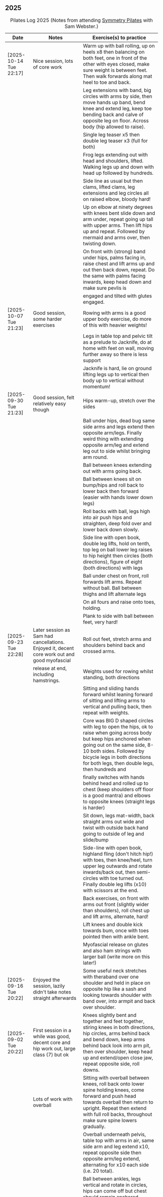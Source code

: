 ** 2025
:LOGBOOK:
CLOCK: [2025-10-14 Tue 18:15]--[2025-10-14 Tue 19:15] =>  1:00
CLOCK: [2025-10-07 Tue 18:15]--[2025-10-07 Tue 19:15] =>  1:00
CLOCK: [2025-09-30 Tue 18:15]--[2025-09-30 Tue 19:15] =>  1:00
CLOCK: [2025-09-23 Tue 18:15]--[2025-09-23 Tue 19:15] =>  1:00
CLOCK: [2025-09-16 Tue 18:15]--[2025-09-16 Tue 19:15] =>  1:00
CLOCK: [2025-09-02 Tue 18:15]--[2025-09-02 Tue 19:15] =>  1:00
CLOCK: [2025-08-12 Tue 18:15]--[2025-08-12 Tue 19:15] =>  1:00
CLOCK: [2025-08-05 Tue 18:15]--[2025-08-05 Tue 19:15] =>  1:00
CLOCK: [2025-07-29 Tue 18:15]--[2025-07-29 Tue 19:15] =>  1:00
CLOCK: [2025-07-22 Tue 18:15]--[2025-07-22 Tue 19:15] =>  1:00
CLOCK: [2025-07-15 Tue 18:15]--[2025-07-15 Tue 19:15] =>  1:00
CLOCK: [2025-06-24 Tue 18:15]--[2025-06-24 Tue 19:15] =>  1:00
CLOCK: [2025-06-17 Tue 18:15]--[2025-06-17 Tue 19:15] =>  1:00
CLOCK: [2025-06-10 Tue 18:15]--[2025-06-10 Tue 19:15] =>  1:00
CLOCK: [2025-06-03 Tue 18:15]--[2025-06-03 Tue 19:15] =>  1:00
CLOCK: [2025-05-27 Tue 18:15]--[2025-05-27 Tue 19:15] =>  1:00
CLOCK: [2025-05-20 Tue 18:15]--[2025-05-20 Tue 19:15] =>  1:00
CLOCK: [2025-05-13 Tue 18:15]--[2025-05-13 Tue 19:15] =>  1:00
CLOCK: [2025-05-06 Tue 18:15]--[2025-05-06 Tue 19:15] =>  1:00
CLOCK: [2025-04-29 Tue 18:15]--[2025-04-29 Tue 19:15] =>  1:00
CLOCK: [2025-04-22 Tue 18:15]--[2025-04-22 Tue 19:15] =>  1:00
CLOCK: [2025-04-15 Tue 18:15]--[2025-04-15 Tue 19:15] =>  1:00
CLOCK: [2025-04-08 Tue 18:15]--[2025-04-08 Tue 19:15] =>  1:00
CLOCK: [2025-04-01 Tue 18:15]--[2025-04-01 Tue 19:15] =>  1:00
CLOCK: [2025-03-25 Tue 18:15]--[2025-03-25 Tue 19:15] =>  1:00
CLOCK: [2025-03-18 Tue 18:15]--[2025-03-18 Tue 19:15] =>  1:00
CLOCK: [2025-03-11 Tue 18:15]--[2025-03-11 Tue 19:15] =>  1:00
CLOCK: [2025-03-04 Tue 18:15]--[2025-03-04 Tue 19:15] =>  1:00
CLOCK: [2025-02-25 Tue 18:15]--[2025-02-25 Tue 19:15] =>  1:00
CLOCK: [2025-02-18 Tue 18:15]--[2025-02-18 Tue 19:15] =>  1:00
CLOCK: [2025-02-11 Tue 18:15]--[2025-02-11 Tue 19:15] =>  1:00
CLOCK: [2025-02-04 Tue 18:15]--[2025-02-04 Tue 19:15] =>  1:00
CLOCK: [2025-01-28 Tue 18:15]--[2025-01-28 Tue 19:15] =>  1:00
CLOCK: [2025-01-21 Tue 18:15]--[2025-01-21 Tue 19:15] =>  1:00
CLOCK: [2025-01-14 Tue 18:15]--[2025-01-14 Tue 19:15] =>  1:00
CLOCK: [2025-01-07 Tue 18:15]--[2025-01-07 Tue 19:15] =>  1:00
:END:

#+CAPTION: Pilates Log 2025 (Notes from attending [[https://symmetrypilates.co.uk/][Symmetry Pilates]] with Sam Webster.)
#+NAME: pilates-log-2024
| Date                   | Notes                                                                                              | Exercise(s) to practice                                                                                                                                                                                                                                                   |
|------------------------+----------------------------------------------------------------------------------------------------+---------------------------------------------------------------------------------------------------------------------------------------------------------------------------------------------------------------------------------------------------------------------------|
| [2025-10-14 Tue 22:17] | Nice session, lots of core work                                                                    | Warm up with ball rolling, up on heels x8 then balancing on both feet, one in front of the other with eyes closed, make sure weight is between feet. Then walk forwards along mat heel to toe and back.                                                                   |
|                        |                                                                                                    | Leg extensions with band, big circles with arms by side, then move hands up band, bend knee and extend leg, keep toe bending back and calve of opposite leg on floor. Across body (hip allowed to raise).                                                                 |
|                        |                                                                                                    | Single leg teaser x5 then double leg teaser x3 (full for both)                                                                                                                                                                                                            |
|                        |                                                                                                    | Frog legs extending out with head and shoulders, lifted. Walking legs up and down with head up followed by hundreds.                                                                                                                                                      |
|                        |                                                                                                    | Side line as usual but then clams, lifted clams, leg extensions and leg circles all on raised elbow, bloody hard!                                                                                                                                                         |
|                        |                                                                                                    | Up on elbow at ninety degrees with knees bent slide down and arm under, repeat going up tall with upper arms. Then lift hips up and repeat. Followed by mermaid and arms over, then twisting down.                                                                        |
|                        |                                                                                                    | On front with (strong) band under hips, palms facing in, raise chest and lift arms up and out then back down, repeat. Do the same with palms facing inwards, keep head down and make sure pevlis is                                                                       |
|                        |                                                                                                    | engaged and tilted with glutes engaged.                                                                                                                                                                                                                                   |
|------------------------+----------------------------------------------------------------------------------------------------+---------------------------------------------------------------------------------------------------------------------------------------------------------------------------------------------------------------------------------------------------------------------------|
| [2025-10-07 Tue 21:23] | Good session, some harder exercises                                                                | Rowing with arms is a good upper body exercise, do more of this with heavier weights!                                                                                                                                                                                     |
|                        |                                                                                                    | Legs in table top and pelvic tilt as a prelude to Jacknife, do at home with feet on wall, moving further away so there is less support                                                                                                                                    |
|                        |                                                                                                    | Jacknife is hard, lie on ground lifting legs up to vertical then body up to vertical without momentum!                                                                                                                                                                    |
|------------------------+----------------------------------------------------------------------------------------------------+---------------------------------------------------------------------------------------------------------------------------------------------------------------------------------------------------------------------------------------------------------------------------|
| [2025-09-30 Tue 21:23] | Good session, felt relatively easy though                                                          | Hips warm-up, stretch over the sides                                                                                                                                                                                                                                      |
|                        |                                                                                                    | Ball under hips, dead bug same side arms and legs extend then opposite arm/legs. Finally weird thing with extending opposite arm/leg and extend leg out to side whilst bringing arm round.                                                                                |
|                        |                                                                                                    | Ball between knees extending out with arms going back.                                                                                                                                                                                                                    |
|                        |                                                                                                    | Ball between knees sit on bump/hips and roll back to lower back then forward (easier with hands lower down legs)                                                                                                                                                          |
|                        |                                                                                                    | Roll backs with ball, legs high into air push hips and straighten, deep fold over and lower back down slowly.                                                                                                                                                             |
|                        |                                                                                                    | Side line with open book, double leg lifts, hold on tenth, top leg on ball lower leg raises to hip height then circles (both directions), figure of eight (both directions) with legs                                                                                     |
|                        |                                                                                                    | Ball under chest on front, roll forwards lift arms. Repeat without ball. Ball between thighs and lift alternate legs                                                                                                                                                      |
|                        |                                                                                                    | On all fours and raise onto toes, holding.                                                                                                                                                                                                                                |
|                        |                                                                                                    | Plank to side with ball between feet, very hard!                                                                                                                                                                                                                          |
|------------------------+----------------------------------------------------------------------------------------------------+---------------------------------------------------------------------------------------------------------------------------------------------------------------------------------------------------------------------------------------------------------------------------|
| [2025-09-23 Tue 22:28] | Later session as Sam had cancellations. Enjoyed it, decent core work out and good myofascial       | Roll out feet, stretch arms and shoulders behind back and crossed arms.                                                                                                                                                                                                   |
|                        | release at end, including hamstrings.                                                              | Weights used for rowing whilst standing, both directions                                                                                                                                                                                                                  |
|                        |                                                                                                    | Sitting and sliding hands forward whilst leaning forward of sitting and lifting arms to vertical and pulling back, then repeat with weights.                                                                                                                              |
|                        |                                                                                                    | Core was BIG D shaped circles with leg to open the hips, ok to raise when going across body but keep hips anchored when going out on the same side, 8-10 both sides. Followed by bicycle legs in both directions for both legs, then double legs, then hundreds and       |
|                        |                                                                                                    | finally switches with hands behind head and rolled up to chest (keep shoulders off floor is a good mantra) and elbows to opposite knees (straight legs is harder)                                                                                                         |
|                        |                                                                                                    | Sit down, legs mat-width, back straight arms out wide and twist with outside back hand going to outside of leg and slide/bump                                                                                                                                             |
|                        |                                                                                                    | Side-line with open book, highland fling (don't hitch hip!) with toes, then knee/heel, turn upper leg outwards and rotate inwards/back out, then semi-circles with toe turned out. Finally double leg lifts (x10) with scissors at the end.                               |
|                        |                                                                                                    | Back exercises, on front with arms out front (slightly wider than shoulders), roll chest up and lift arms, alternate, hard!                                                                                                                                               |
|                        |                                                                                                    | Lift knees and double kick towards bum, once with toes pointed then with ankle bent.                                                                                                                                                                                      |
|                        |                                                                                                    | Myofascial release on glutes and also ham strings with larger ball (write more on this later!)                                                                                                                                                                            |
|------------------------+----------------------------------------------------------------------------------------------------+---------------------------------------------------------------------------------------------------------------------------------------------------------------------------------------------------------------------------------------------------------------------------|
| [2025-09-16 Tue 20:22] | Enjoyed the session, lazily didn't take notes straight afterwards                                  | Some useful neck stretches with theraband over one shoulder and held in place on opposite hip like a sash and looking towards shoulder with band over, into armpit and back over shoulder.                                                                                |
|------------------------+----------------------------------------------------------------------------------------------------+---------------------------------------------------------------------------------------------------------------------------------------------------------------------------------------------------------------------------------------------------------------------------|
| [2025-09-02 Tue 20:22] | First session in a while was good, decent core and hip work out, large class (7) but ok            | Knees slightly bent and together and feet together, stiring knees in both directions, hip circles, arms behind back and bend down, keep arms behind back look into arm pit, then over shoulder, keep head up and extend/open close jaw, repeat opposite side, roll downs. |
|                        | Lots of work with overball                                                                         | Sitting with overball between knees, roll back onto lower spine holding knees, come forward and push head towards overball then return to upright. Repeat then extend with full roll backs, throughout make sure spine lowers gradually.                                  |
|                        |                                                                                                    | Overball underneath pelvis, table top with arms in air, same side arm and leg extend x10, repeat opposite side then opposite arm/leg extend, alternating for x10 each side (i.e. 20 total).                                                                               |
|                        |                                                                                                    | Ball between ankles, legs vertical and rotate in circles, hips can come off but chest should remain anchored. Alternate directions.                                                                                                                                       |
|                        |                                                                                                    | Follow this with hundreds, ball between ankles.                                                                                                                                                                                                                           |
|                        |                                                                                                    | Hands behind head, roll up switch (elbow to opposite leg), start with toe tapping x10, extending leg x10, straight leg extensions x10                                                                                                                                     |
|                        |                                                                                                    | Side line starts with open book then arm circles, double leg raises with ball between ankles (x10) then small scissors with legs raised, figure of eight with upper leg followed by dragging upper leg along lower knee in air and extending to ceiling, bent ankle on    |
|                        |                                                                                                    | down. Finally smiles back and forth with ankle turned out, make sure to keep hips straight and low.                                                                                                                                                                       |
|                        |                                                                                                    | Back extensions with overball between thighs, arms in goal post, imprint pelvic bone and push ball out with chest then with palms on ground push up and lift torso, ok if hips come (mine did a small amount) up but straighten arms and hold, repeat x3-5.               |
|                        |                                                                                                    | Staying on front forehead on hands, pelvis imprinted up on toes and lift one leg keeping other leg with thigh off the ground x10 lifts then switch sides hard!                                                                                                            |
|                        |                                                                                                    | Hands behind, legs tucked into bum, lift pelvis up into reverse table, should still be able to see hips otherwise chest is flaring too much. Repeat x3-5 then hold and lift leg x5 switch legs.                                                                           |
|                        |                                                                                                    | Myofascial release on thighs to finish off was really good.                                                                                                                                                                                                               |
|------------------------+----------------------------------------------------------------------------------------------------+---------------------------------------------------------------------------------------------------------------------------------------------------------------------------------------------------------------------------------------------------------------------------|
| [2025-08-12 Tue 21:58] | Hot session but good.                                                                              | Roll downs, shoulder exercises, new one feet together and bend knees and stir hips.                                                                                                                                                                                       |
|                        |                                                                                                    | Band open chest hands down and up, straight arms over the head and behind, pulses at end.                                                                                                                                                                                 |
|                        |                                                                                                    | Band on legs, circles, pulling toes back. Dynamic hamstring stretches, straight up, across body and out to the side.                                                                                                                                                      |
|                        |                                                                                                    | Core work out with leg raises with head up in cradle, hundreds with legs in band, up on elbows and double leg circles                                                                                                                                                     |
|                        |                                                                                                    | Open book (band on legs), clams, lifting both feet, raised clams, extend legs, highland fling, double leg raises,                                                                                                                                                         |
|                        |                                                                                                    | scissors, fish slides                                                                                                                                                                                                                                                     |
|                        |                                                                                                    | Back extensions with band, raise chest lift arms, shoulders back.                                                                                                                                                                                                         |
|                        |                                                                                                    | Myo-fascial release on thighs, should do this more! then glutes.                                                                                                                                                                                                          |
|                        |                                                                                                    |                                                                                                                                                                                                                                                                           |
|------------------------+----------------------------------------------------------------------------------------------------+---------------------------------------------------------------------------------------------------------------------------------------------------------------------------------------------------------------------------------------------------------------------------|
| [2025-08-05 Tue 20:47] | Good quiet session, only four of us so plenty of space                                             | Warm up hips, roll downs crossed arms and shoulders, hands behind back and roll down, stretch over.                                                                                                                                                                       |
|                        |                                                                                                    | Some balance work too, knee up to table-top then pushing out behind, keeping hips level to floor, back and forth x5 on last hold and lower                                                                                                                                |
|                        |                                                                                                    | down on standing leg and back up (making sure hips stay square).                                                                                                                                                                                                          |
|                        |                                                                                                    | Rolling like a ball but preceded by gentle roll back onto lower back, harder the lower hands are on shins                                                                                                                                                                 |
|                        |                                                                                                    | Core work involved gentle roll backs then roll backs with both knees raised then full roll backs with legs straight, reaching a long way                                                                                                                                  |
|                        |                                                                                                    | over when going forward (felt I could go a bit further).                                                                                                                                                                                                                  |
|                        |                                                                                                    | Leg circles, classic style quick circles, hips and chest stay on ground x10 both directions.                                                                                                                                                                              |
|                        |                                                                                                    | Double leg extensions with arm circles, whilst head and shoulders lifted, these are good and easy, should do more.                                                                                                                                                        |
|                        |                                                                                                    | Up on elbows, but quite a way back balancing on butt, legs up in table top and do circles with legs horizontal, full is with legs straight                                                                                                                                |
|                        |                                                                                                    | doing circles, much harder, couldn't do very big circles!                                                                                                                                                                                                                 |
|                        |                                                                                                    | Hundreds with leg raises, then switching head and shoulders lift up, one leg table top same side hand on outside opposite on knee which can                                                                                                                               |
|                        |                                                                                                    | come almost to chest, switch extending leg, engage buttocks and push toes out.                                                                                                                                                                                            |
|                        |                                                                                                    | Side line then raised clams followed by extensions then leg-circles and sliding upper leg up lower before extending with bent ankle                                                                                                                                       |
|                        |                                                                                                    | semi-circles with leg with toes turned out, opening the hips                                                                                                                                                                                                              |
|                        |                                                                                                    | Back exercises on front arms and legs out, lifting chest and shoulders up then alternate arms/legs, repeat. Then all four limbs up and kick                                                                                                                               |
|                        |                                                                                                    | like swimming.                                                                                                                                                                                                                                                            |
|                        |                                                                                                    | Myofascial release of calves was good, ball at low part of muscle, hands behind and torso/shoulders forward of hips start with toe pointed                                                                                                                                |
|                        |                                                                                                    | and raise toes up, repeat. Then pushing down on ball turn toes out getting deep into muscle, stop on sore bits.                                                                                                                                                           |
|------------------------+----------------------------------------------------------------------------------------------------+---------------------------------------------------------------------------------------------------------------------------------------------------------------------------------------------------------------------------------------------------------------------------|
| [2025-07-29 Tue 20:47] | Nice session, felt a bit easy, forgot to take notes.                                               |                                                                                                                                                                                                                                                                           |
|------------------------+----------------------------------------------------------------------------------------------------+---------------------------------------------------------------------------------------------------------------------------------------------------------------------------------------------------------------------------------------------------------------------------|
| [2025-07-22 Tue 23:16] | Good session, mostly with magit rings                                                              | Up on toes (x10), rolldowns                                                                                                                                                                                                                                               |
|                        |                                                                                                    | Ring in front, elbows level with shoulders, squeeze relax, focus on breathing correctly, repeat above head, core engaged, shoulders back throughout,                                                                                                                      |
|                        |                                                                                                    | finally behind the back (impossible to actually squeeze), keep arms straight and shoulders back.                                                                                                                                                                          |
|                        |                                                                                                    | Do small rollbacks using ring, hard to stop going all the way over when just on lower back!                                                                                                                                                                               |
|                        |                                                                                                    | Stretch legs with ring, one leg "vertical", and then to both sides. really push heel past ring to get full stretch. Bend and extend (active stretching)                                                                                                                   |
|                        |                                                                                                    | Double leg circles with ring between ankles, squeezing.                                                                                                                                                                                                                   |
|                        |                                                                                                    | Hundreds with ring between legs, make it harder by having the arms higher.                                                                                                                                                                                                |
|                        |                                                                                                    | Pelvic tilt then bridges with ring between knees and then outside.                                                                                                                                                                                                        |
|                        |                                                                                                    | Sideline involved clam but on elbow with torso lifted, smaller range but more resistance, clam, reverse clam (lifting both feet) then lifted clam.                                                                                                                        |
|                        |                                                                                                    | Double leg-raises with ring, don't push or let top leg press down, lift lower. Followed by Fish, make sure not to let hips rock either direction.                                                                                                                         |
|                        |                                                                                                    | Back stretches, lie on front ring round ankles and hold with both hands, push legs away and lift chest but keep head straight and looking down, repeat.                                                                                                                   |
|                        |                                                                                                    | Next try and lift knees and thighs off the ground, make sure to start by engaging pelvis and pushing into floor to start.                                                                                                                                                 |
|------------------------+----------------------------------------------------------------------------------------------------+---------------------------------------------------------------------------------------------------------------------------------------------------------------------------------------------------------------------------------------------------------------------------|
| [2025-07-15 Tue 20:37] | Session after break, was good, felt strong                                                         | Warm up with hips, roll downs on flat and toes.                                                                                                                                                                                                                           |
|                        | and enjoyed despite heat (take/wear shorts you idiot!)                                             | Weights to waiter and lifting up to horizontal at side. Drawing sword, ensure hips are square in both directions.                                                                                                                                                         |
|                        |                                                                                                    | Core started with roll downs with weights, vertical leg circles, then opening leg and arm on same side (x10 each side), hold and breathe at end.                                                                                                                          |
|                        |                                                                                                    | Hundreds with weights, rolling up into straight legs, head and shoulders up, go slow with weights.                                                                                                                                                                        |
|                        |                                                                                                    | "Round the world", legs in table top, roll up and hands to one side of knees with weights, keep arms straight and circle behind head to other                                                                                                                             |
|                        |                                                                                                    | side of knees.                                                                                                                                                                                                                                                            |
|                        |                                                                                                    | Open book, leg circles, highland fling, up on elbow, twist and slide/thread arm under torso, keep torso engaged and straight, then repeat with hips                                                                                                                       |
|                        |                                                                                                    | off the ground.                                                                                                                                                                                                                                                           |
|                        |                                                                                                    | Finish side line with double leg lifts, then rise, slide up and twist into teaser.                                                                                                                                                                                        |
|                        |                                                                                                    | Back exercise (and triceps!), lie on front, weights plugged in at side, lift head and chest off ground but keep head down, lift weights and repeat                                                                                                                        |
|                        |                                                                                                    | hold for 5-10 seconds on last repetition.                                                                                                                                                                                                                                 |
|------------------------+----------------------------------------------------------------------------------------------------+---------------------------------------------------------------------------------------------------------------------------------------------------------------------------------------------------------------------------------------------------------------------------|
| [2025-06-24 Tue 19:52] | Good session, hot and hard work                                                                    | Great for quads and hamstrings...feet on weights, heels on floor, up into bridge, lift arms above head, toes to floor keeping them there as spine rolls down.                                                                                                             |
|                        |                                                                                                    | Sit upright, legs in front, chest and shoulders/head above hips, slightly forward if anything, pull toes back on one foot and lift, repeat then hold for 5. Repeat with toes turning outwards getting ankle pointing upwards. HARD!                                       |
|                        |                                                                                                    | With weights in dead bug, arms go back, then sit up and as doing so one leg extends as you curl up, repeat (x10), swap legs, repeat (x10), then repeat with double legs.                                                                                                  |
|                        |                                                                                                    | Hundreds with weights and doing scissor legs (up and down) at the same time, not at the same pace but about half as fast, hard to co-ordinate!                                                                                                                            |
|------------------------+----------------------------------------------------------------------------------------------------+---------------------------------------------------------------------------------------------------------------------------------------------------------------------------------------------------------------------------------------------------------------------------|
| [2025-06-17 Tue 19:58] | Fun session, smaller class (x4)                                                                    | Roll downs to warm up, circle arms, cross arms, arms behind back.                                                                                                                                                                                                         |
|                        |                                                                                                    | Weights, waiter with extensions out, arms in goal post from horizontal to vertical.                                                                                                                                                                                       |
|                        |                                                                                                    | Core work out involved rolling back with weights into 100s followed by holding and going into a teaser.                                                                                                                                                                   |
|                        |                                                                                                    | Next leg circles both ways                                                                                                                                                                                                                                                |
|                        |                                                                                                    | Raising and lowering one leg with weights in hands rolling back as leg goes up to vertical, repeat both sides then do double.                                                                                                                                             |
|                        |                                                                                                    | Finally tick-tock with legs.                                                                                                                                                                                                                                              |
|                        |                                                                                                    | Bridges with feet on weights, toes go down, pelvic tilt and lift, arms over head, roll spine down, then arms come down.                                                                                                                                                   |
|                        |                                                                                                    | Even harder is to roll the feet out and back on the weights whilst in bridge!                                                                                                                                                                                             |
|                        |                                                                                                    | Open book followed by leg circles, side-kicks (two-forward, one back), "smiles" and then double leg lifts (x10) flowing into                                                                                                                                              |
|                        |                                                                                                    | fish (x10), must remember to keep legs raised whilst doing fish.                                                                                                                                                                                                          |
|                        |                                                                                                    | Sitting back extensions, legs mat width apart, hands in middle slide forward, then again and again, pulling stomach in as you go.                                                                                                                                         |
|                        |                                                                                                    | Then with hands outside of legs slide forward, pulling stomach in, once forward lift and straighten back but not to vertical,                                                                                                                                             |
|                        |                                                                                                    | two types of rowing arms were then done but I forget the details.                                                                                                                                                                                                         |
|                        |                                                                                                    | Some good stretching, on all fours like a cat pull pelvis up roll back onto heels, forearms to ground then slide forward until                                                                                                                                            |
|                        |                                                                                                    | shoulders go past hands and raise up, repeat.                                                                                                                                                                                                                             |
|------------------------+----------------------------------------------------------------------------------------------------+---------------------------------------------------------------------------------------------------------------------------------------------------------------------------------------------------------------------------------------------------------------------------|
| [2025-06-10 Tue 21:09] | Fun session again                                                                                  | Warming up by going up onto toes x5 then lowering, and raising, once, then lower then hold.                                                                                                                                                                               |
|                        |                                                                                                    | Walk hands down into plank, alternate leg raises, then turn sideways (feet on sides) and reach up and over head with upper arm                                                                                                                                            |
|                        |                                                                                                    | pushing hips up, repeat both sides x5                                                                                                                                                                                                                                     |
|                        |                                                                                                    | Roll downs then roll downs on toes                                                                                                                                                                                                                                        |
|                        |                                                                                                    | Roll like a ball, followed by roll backs then hundreds, keep head and shoulders up.                                                                                                                                                                                       |
|                        |                                                                                                    | Table top, roll up and into teaser, repeat x5 then repeat but when roll back down a little and go back, hard!                                                                                                                                                             |
|                        |                                                                                                    | Pelvic tilts with feet on the ground, followed by bridges and then with legs in table pelvic tilt, very small but hard movement!                                                                                                                                          |
|                        |                                                                                                    | Sideline was openbook, then dragging upper leg up lower leg, extend flex heel and lower (x10)                                                                                                                                                                             |
|                        |                                                                                                    | followed by turning toe up and "smiles". After bring leg behind and hold in hand and stretch                                                                                                                                                                              |
|                        |                                                                                                    | moving into bicycle circles, both normal and reverse. Finally double leg raise and scissors.                                                                                                                                                                              |
|                        |                                                                                                    | Back work on front, hands by shoulders, elbows tucked in, roll chest forward and lift slightly, keep head down raise hands, repeat                                                                                                                                        |
|                        |                                                                                                    | and then extend by extending arms out in front of you.                                                                                                                                                                                                                    |
|                        |                                                                                                    | Myofascial release went up spine, feet slightly wider than hips and rocking side to side, when between shoulder blades can bring                                                                                                                                          |
|                        |                                                                                                    | knee up to chest one at a time, hug and then circle.                                                                                                                                                                                                                      |
|------------------------+----------------------------------------------------------------------------------------------------+---------------------------------------------------------------------------------------------------------------------------------------------------------------------------------------------------------------------------------------------------------------------------|
| [2025-06-03 Tue 19:54] | Another fun session, asked for legs and hips (Ruth                                                 | Warm up raising onto toes.                                                                                                                                                                                                                                                |
|                        | asked for glutes) and we got what we asked for!                                                    | Upper body with weights swinging arms and raising knee x5 hold on last for 5 seconds, breathing and swap. Drawing sword with both weights make sure to get full rotation and hips square on extension.                                                                    |
|                        |                                                                                                    | Alternate leg-arm extensions x10 (each side so twenty) then same side x10 (both sides!)                                                                                                                                                                                   |
|                        |                                                                                                    | Up on elbows, shoulders back pelvis tucked in and look at stomach, both legs raise to vertical and circle both ways alternating x10                                                                                                                                       |
|                        |                                                                                                    | Weights in hands, palms to back of forehead, legs in table-top, head and shoulders raised then twist elbow to opposite knee, switch and repeat.                                                                                                                           |
|                        |                                                                                                    | Hundreds with weights                                                                                                                                                                                                                                                     |
|                        |                                                                                                    | Side-line with flow, after open book and arm circles raised clams (x10), leg extensions (point toes on the way out) x10, then leg circles x10 both directions, don't let hips wobble!                                                                                     |
|                        |                                                                                                    | Three sets of the following with four reps of each then switch sides...                                                                                                                                                                                                   |
|                        |                                                                                                    | + Highland fling (first set toe taps, second heel/toe, third whatever)                                                                                                                                                                                                    |
|                        |                                                                                                    | + Leg "smiles", with toe turned out/up on forwards                                                                                                                                                                                                                        |
|                        |                                                                                                    | + Fish                                                                                                                                                                                                                                                                    |
|                        |                                                                                                    | Back extensions with hand diamond, was corrected to push hips into ground more, shoulders a bit lower, alternate salutes, then raising opposite leg                                                                                                                       |
|                        |                                                                                                    | Finished with some myofascial release of shoulders and glutes.                                                                                                                                                                                                            |
|------------------------+----------------------------------------------------------------------------------------------------+---------------------------------------------------------------------------------------------------------------------------------------------------------------------------------------------------------------------------------------------------------------------------|
| [2025-05-27 Tue 21:29] | Good session, nice to see Sarah back, thought she might have canned it                             | Balance to warm up, leg into table top then lean forward extend leg behind and arms out, repeat x5 then on last bend knee x5, holding on last for 5 seconds.                                                                                                              |
|                        | Found balance stuff at start hard on mat, easier on the hard floor                                 | Tik-tok with legs vertical, arms out wide by shoulders. Hips allowed to come off and legs go as far as possible as long as shoulder stays in place.                                                                                                                       |
|                        |                                                                                                    | Keep legs vertical, arms above head, opposite arm goes to outside of opposite leg  (like saw) and raise shoulder off going across then lift body up with a bit of pressure on arm on floor.                                                                               |
|                        |                                                                                                    | Roll backs, then roll backs coming into teaser, and holding, then teaser with arms flapping then teaser with heel kicks.                                                                                                                                                  |
|                        |                                                                                                    | Side line with band, open-book, clam, raised clam, leg extensions leg circles x6 each way, highland fling, single leg raise, double leg raise scissors (knackering!)                                                                                                      |
|                        |                                                                                                    | Lie on front in star-fish with theraband in hands, lift chest then rotate to one side opening chest with head staying straight/low, twist from upper waist/chest, don't drop head (hard)                                                                                  |
|                        |                                                                                                    | Stretching thighs lie on front bend knees and kick up with straight then bent ankle, alternate legs the move to frog and lift both knees off x6-8, then extend legs when knees are lifted.                                                                                |
|                        |                                                                                                    | Patting body down at end (seemed unlikely to make much difference but was fun!)                                                                                                                                                                                           |
|------------------------+----------------------------------------------------------------------------------------------------+---------------------------------------------------------------------------------------------------------------------------------------------------------------------------------------------------------------------------------------------------------------------------|
| [2025-05-20 Tue 20:37] | Nice session, used overball for a lot of things.                                                   | Circle hips, stretch over, roll downs.                                                                                                                                                                                                                                    |
|                        | Enjoyed it, found I was able to focus on form                                                      | Overball under shoulders, small roll-up into chest, arching back over ball to open chest up.                                                                                                                                                                              |
|                        | rather than trying to be strong in everything.                                                     | Overball under hips, dead bug, opposing arm/leg extensions, then same side extensions, engage hips to keep core straight and don't let things roll to one side.                                                                                                           |
|                        |                                                                                                    | Single leg bicycle x5 each way, each side then double x5 each way, knackering! Followed by double leg-cycles. Ideally all as one flow sequence.                                                                                                                           |
|                        |                                                                                                    | Oblique exercises with hips supported on ball, bend both knees out to one side. Then do "tick-rock" with legs straight and move in circles.                                                                                                                               |
|                        |                                                                                                    | Short rest then hundreds.                                                                                                                                                                                                                                                 |
|                        |                                                                                                    | Open book followed by circles, then double leg raises with overball between ankles (x10) hold on end the short scissor kicks.                                                                                                                                             |
|                        |                                                                                                    | Smile/half-circle with upper leg, then highland-fling with heel/knee touching                                                                                                                                                                                             |
|                        |                                                                                                    | Upper leg knee on ball, lower leg raise as high as thigh, then circles (both ways x10), finally roll out hips on overball (nice!)                                                                                                                                         |
|                        |                                                                                                    | Back extensions/exercises, on knees, back straight (noticed mine was curved when I checked so pull pelvis in to flatten) come off knees to start with.                                                                                                                    |
|                        |                                                                                                    | Next do full plank.                                                                                                                                                                                                                                                       |
|------------------------+----------------------------------------------------------------------------------------------------+---------------------------------------------------------------------------------------------------------------------------------------------------------------------------------------------------------------------------------------------------------------------------|
| [2025-05-13 Tue 22:03] | Great session, despite heat                                                                        | Hips, side stretch and roll-downs to warm up.                                                                                                                                                                                                                             |
|                        |                                                                                                    | Weights around head next, then drawing sword with both in one hand.                                                                                                                                                                                                       |
|                        |                                                                                                    | Dead bug and alternate arms going out, then same side. x10 reps on each.                                                                                                                                                                                                  |
|                        |                                                                                                    | Core work out was hard, don't remember exact sequence but involved...                                                                                                                                                                                                     |
|                        |                                                                                                    | + alternating legs (opposite hand on knee same hand on side) with head and shoulders up                                                                                                                                                                                   |
|                        |                                                                                                    | + twisting to opposite (remember to twist upper body, not head and reach far)                                                                                                                                                                                             |
|                        |                                                                                                    | + double leg raises, remember to keep back to the ground.                                                                                                                                                                                                                 |
|                        |                                                                                                    | Mermaid with arching over a few times, then twisting to the ground followed by raising up                                                                                                                                                                                 |
|                        |                                                                                                    | on to knees.                                                                                                                                                                                                                                                              |
|                        |                                                                                                    | Side line work was done on elbow, raising torso up to 45-degree angle, made everything HARD!                                                                                                                                                                              |
|                        |                                                                                                    | + leg circles                                                                                                                                                                                                                                                             |
|                        |                                                                                                    | + slide upper foot along lower leg, extend (bent foot) and bring back down                                                                                                                                                                                                |
|                        |                                                                                                    | + upper leg toes pointing up and semi-circles                                                                                                                                                                                                                             |
|                        |                                                                                                    | "Fish rolls" - lie on side double leg raise, upper hand on top thigh, slide up bringing lower arm                                                                                                                                                                         |
|                        |                                                                                                    | up but not pushing then roll onto bum, either table top, roll like a ball or hardest into teaser.                                                                                                                                                                         |
|                        |                                                                                                    | Did some neck release stuff, bit weird but pushing on muscles coming out of neck into clavicle                                                                                                                                                                            |
|                        |                                                                                                    | felt good and worthwhile though.                                                                                                                                                                                                                                          |
|------------------------+----------------------------------------------------------------------------------------------------+---------------------------------------------------------------------------------------------------------------------------------------------------------------------------------------------------------------------------------------------------------------------------|
| [2025-05-06 Tue 20:29] | Good session, strong core workout                                                                  |                                                                                                                                                                                                                                                                           |
|------------------------+----------------------------------------------------------------------------------------------------+---------------------------------------------------------------------------------------------------------------------------------------------------------------------------------------------------------------------------------------------------------------------------|
| [2025-04-29 Tue 19:54] | Nice session                                                                                       | Theraband for upper body work out, core sideline then legs with theraband.                                                                                                                                                                                                |
|------------------------+----------------------------------------------------------------------------------------------------+---------------------------------------------------------------------------------------------------------------------------------------------------------------------------------------------------------------------------------------------------------------------------|
| [2025-04-22 Tue 20:43] | Nice session, decided to not note down exercises that we've done before                            | Sit and hold shins (harder lower down to wards ankles), roll back and pull stomach in and keep feet at same height (just off the ground) and gently roll back and then forward, repeating. Surprisingly hard.                                                             |
|                        | but instead just record new things or those that stand out.                                        | Bridges with feet on weights were incredibly hard and cramps in thighs/calves.                                                                                                                                                                                            |
|                        |                                                                                                    | Back exercises with arms in goal post, tuck pelvis in and roll ball out with chest, lift arms off ground, repeat. Extension is to the extend arms forwards and above head without chest dropping.                                                                         |
|------------------------+----------------------------------------------------------------------------------------------------+---------------------------------------------------------------------------------------------------------------------------------------------------------------------------------------------------------------------------------------------------------------------------|
| [2025-04-15 Tue 20:01] | Sam's back! Great to see her again, glad she had a good wedding and trip to South Africa.          | Warm up hips and stretch over (after rolling out the feet)                                                                                                                                                                                                                |
|                        | Lots of work with soft ball to help open chest and back up and engage core more when lifting       | Ball under shoulder blades, stretch back over. Next table-top, hands behind head (ball for support) and single leg raises, alternate then follow with double leg raises with ball between ankles and squeezing, keeping curled forward.                                   |
|                        | legs, some good back work.                                                                         | Ball between knees and polish table (whilst curled up!), then legs up to vertical and circle (bigger are harder).                                                                                                                                                         |
|                        |                                                                                                    | Hundreds with ball between ankle and make sure shoulders stay up off ground (but not hunched).                                                                                                                                                                            |
|                        |                                                                                                    | Finally twist/switches to alternate knee (unlike Nina it was elbow to knee rather than elbow to ground), make sure to keep both shoulders raised.                                                                                                                         |
|                        |                                                                                                    | Open book followed by double leg-lifts with ball between ankles, hold and end and baby scissors.                                                                                                                                                                          |
|                        |                                                                                                    | Upper knee bent and on ball, lower leg raises, 8-10 circles each way, then 8-10 figure of eight circles with legs both ways.                                                                                                                                              |
|                        |                                                                                                    | Back extensions with ball between upper thighs, push pelvis down into the ground and roll chest out and saluting first each hand then both and hold, repeat. Don't go too high and really push pelvis so glutes go down.                                                  |
|                        |                                                                                                    | Extension is double salute and bend knees then try and lift thighs off the ground hard!                                                                                                                                                                                   |
|                        |                                                                                                    | Finished with myofascial release of shoulders and upper glutes both of which felt great.                                                                                                                                                                                  |
|------------------------+----------------------------------------------------------------------------------------------------+---------------------------------------------------------------------------------------------------------------------------------------------------------------------------------------------------------------------------------------------------------------------------|
| [2025-04-08 Tue 20:56] | Nina again, she seemed slightly gentler!                                                           | Stretch feet out on ball, but after a scrunching lifting and splaying of toes to work them a bit more.                                                                                                                                                                    |
|                        |                                                                                                    | Down on the mats for a five core workout, forget what the sequence was but involved hundreds without pumping, just holding and breathing; single legs, head up hold one leg, pull-pull and switch;                                                                        |
|                        |                                                                                                    | thigh above hip and extend, then out to side then other then circles, keep other leg flat on floor; one leg up in table top other raised, outside hand on ankle of raised leg other hand on knee                                                                          |
|                        |                                                                                                    | and switch.                                                                                                                                                                                                                                                               |
|                        |                                                                                                    | Side stuff was same as previous weeks so see notes, make sure to turn upper leg out and extend throughout.                                                                                                                                                                |
|                        |                                                                                                    | Did a good side stretch from shell, hands out to side and breathe deeply.                                                                                                                                                                                                 |
|------------------------+----------------------------------------------------------------------------------------------------+---------------------------------------------------------------------------------------------------------------------------------------------------------------------------------------------------------------------------------------------------------------------------|
| [2025-04-01 Tue 21:04] | Nice session with Nina again                                                                       | Stretching feet out again to start with, really grip ball with toes and go across, press hard down into arch of foot.                                                                                                                                                     |
|                        |                                                                                                    | Roll backs, really need to pull my chest down when arms above and behind me, use breathing to help do so.                                                                                                                                                                 |
|                        |                                                                                                    | Leg work, pull knee to chest and extend lower leg, bend foot back and forth try kicking a little. Move on to thigh above leg and going across body followed by circles.                                                                                                   |
|                        |                                                                                                    | Core work good sequence but can;t remember what it was, involved hands behind head and shoulders up, table top then extend one leg, hand on same side as raised leg by                                                                                                    |
|                        |                                                                                                    | ankle, opposite on knee and switch, repeat. Followed by hundreds (not essential to bounce hands, but breathing important), then double leg raises, making sure head and                                                                                                   |
|                        |                                                                                                    | shoulders remain off the ground. Rather than opposite elbow to knee do the same twist but get elbow that is being lowered to the ground and look into armpit (was good).                                                                                                  |
|                        |                                                                                                    | Roll like a ball followed by roll back and over.                                                                                                                                                                                                                          |
|                        |                                                                                                    | Sit and lift legs, hold under thighs or above ankles and roll back and forward, hard to balance at front, one to work on.                                                                                                                                                 |
|                        |                                                                                                    | Side line, back of mat legs to front lift upper leg and twist foot out, forward kick-kick and back, extend legs, keep core engaged on elbow and use breath. Raise upper                                                                                                   |
|                        |                                                                                                    | leg, leg circles (forward and backwards x8) then keep upper leg raised and lift lower leg to meet, then both legs. Onto front with thighs off the ground and beats                                                                                                        |
|                        |                                                                                                    | On front lifting chest, head down to start then up a bit more. Top of feet should be on floor, push into press-up a little to extend further. Extra is raising legs and                                                                                                   |
|                        |                                                                                                    | rocking back and forth.                                                                                                                                                                                                                                                   |
|                        |                                                                                                    | Mermaid and stretching over, push up not sideways, keep back straight. Followed by hands both on legs breathing out and down getting head towards knees.                                                                                                                  |
|                        |                                                                                                    | Side twists sitting with legs out.                                                                                                                                                                                                                                        |
|------------------------+----------------------------------------------------------------------------------------------------+---------------------------------------------------------------------------------------------------------------------------------------------------------------------------------------------------------------------------------------------------------------------------|
| [2025-03-25 Tue 19:42] | Fun session, Sam on holiday getting married so had Nina who climas to                              | Opened feet up nicely at start, more guiding. Start with rolling back and forth then heel on ground and open toes out wide with ball under ball of foot. Move back and a bit to mid feet and repeat. Can't do enough of this.                                             |
|                        | do more classical Pilates. Was fun, got prodded and pushed around a                                | Pilates stance and up onto toes keeping heels together, rising up through roof of mouth (string pulling head up). Hold in middle for extra effect.                                                                                                                        |
|                        | bit more which means my form isn't great. Must engage stomach more!                                | Lie flat, heels together toes turned out, glutes and inner thighs engaged, roll back arms behind head, don't flare chest keep shoulders down hands don't need to touch the ground. Rollback up                                                                            |
|                        |                                                                                                    | Theraband under armpits, tuck stomach in, chin to chest and lean forward trying to get head to knees, after a few warm ups go further by pulling theraband to ground. Follow with half-roll backs with theraband around feet.                                             |
|                        |                                                                                                    | Single leg raised get thigh and knee above hip, keep opposite on the floor, theraband around foot which flexes back and forth, followed by going out to either side alternately                                                                                           |
|                        |                                                                                                    | Single leg raises, head and chest rolled up outside hand on same leg opposite hand on knee then switch. Double leg raises followed opening out with hands above chest.                                                                                                    |
|                        |                                                                                                    | On side on back of mat, feet at opposite side, lift upper leg and rotate outwards, hold. Follow with double kicks and avoid hitching hips. Then small circles both directions but really engage stomach.                                                                  |
|                        |                                                                                                    | Onto front and diamond for face, push pelvis down and lift thighs off the ground, then both legs and do beats (about 50 I think). Switch over to other side, repeat side work and repeat stomach and beats.                                                               |
|                        |                                                                                                    | On front push up to raise chest, keep eyes down/looking forward, bend knees and try and kick bum twice alternating legs.                                                                                                                                                  |
|------------------------+----------------------------------------------------------------------------------------------------+---------------------------------------------------------------------------------------------------------------------------------------------------------------------------------------------------------------------------------------------------------------------------|
| [2025-03-11 Tue 20:17] | Good session, regular crowd requested core work and definitely got that!                           | Hips, side stretch, crossed arms and roll down half-way with deep breath to warm up                                                                                                                                                                                       |
|                        |                                                                                                    | Band work, hold double arms out in front and roll out and down to side until hands are near (touching! the floor), rotate up on side over and down to the other side and return to center, repeat on opposite side.                                                       |
|                        |                                                                                                    | Several slight variations on this (don't remember details and first time we've done it) followed by palms up and opening chest, bounces at end, repeat with palms down.                                                                                                   |
|                        |                                                                                                    | Band behind chest and hold ends out in front, roll back on lower back lowering down one bone at a time then arms behind head, band shouldn't slip, roll back up extending hands out to feet with head down to knees                                                       |
|                        |                                                                                                    | return to sitting.                                                                                                                                                                                                                                                        |
|                        |                                                                                                    | Core work out! Keep shoulders up at all times!                                                                                                                                                                                                                            |
|                        |                                                                                                    | 1. One leg extended other with same hand touching ankle, opposite on knee, switch x10 each side.                                                                                                                                                                          |
|                        |                                                                                                    | 2. Lift head up with hands behind head, opposite elbow/knee, repeat x10 each side                                                                                                                                                                                         |
|                        |                                                                                                    | 3. Straight-leg alternate raises perhaps?                                                                                                                                                                                                                                 |
|                        |                                                                                                    | 4. Double leg raises.                                                                                                                                                                                                                                                     |
|                        |                                                                                                    | 5. Finish with both legs raised, hands towards knees, lowering legs and circling arms                                                                                                                                                                                     |
|                        |                                                                                                    | Hundreds!                                                                                                                                                                                                                                                                 |
|                        |                                                                                                    | On elbows, legs in table top and circles on top of table, followed by legs vertical and circles with ankles                                                                                                                                                               |
|                        |                                                                                                    | Bridges with band over waist, hands anchored on floor, lifting up, should be able to see hips. Then one leg in table top, repeat and swap sides.                                                                                                                          |
|                        |                                                                                                    | Open book with band around legs (above knee) followed by, clam, raised clam, leg extensions, side kicks (hard with band), lower leg raises, double leg raises and big scissors                                                                                            |
|                        |                                                                                                    | Back extensions, really need to keep my shoulder blades down and pushing in to each other. Band under hips, pelvis in lift head and sternum (keep head down) lift hands, repeat. Followed by  similar but band above                                                      |
|                        |                                                                                                    | legs, palms down and lifting hands round out in front finishing with palms down.                                                                                                                                                                                          |
|                        |                                                                                                    | Myofascial release on thighs (one ball on each), start with tilting pelvis, then raise legs. Try and keep knees on ground initially then raise them, rock legs. Repeat going down the thigh.                                                                              |
|------------------------+----------------------------------------------------------------------------------------------------+---------------------------------------------------------------------------------------------------------------------------------------------------------------------------------------------------------------------------------------------------------------------------|
| [2025-03-04 Tue 19:38] | Good session, lots of legs and hips                                                                | Warm up with usual hips, arching hand over but with a rotation of raised arm down to opposite side. Roll downs plus on toes.                                                                                                                                              |
|                        |                                                                                                    | Dead-bug opposite arms and legs, then with head on floor straight arms and legs out (opposite). Something with double legs but can't remember, may have had head and shoulders up.                                                                                        |
|                        |                                                                                                    | Tree...one leg flat, other raised to chest with hands behind knee, roll back a little, pull forward, should be sitting up very straight. Gently roll back and straighten leg out balancing and walk hand sup get, then go back down to horizontal walking hands           |
|                        |                                                                                                    | down the leg keeping shoulders off the floor and core engaged. Walk hands down the leg and return to sitting. Repeat. Quite hard!                                                                                                                                         |
|                        |                                                                                                    | Open book followed by leg circles, small, medium large in alternating directions, about eight sets. Raised upper leg, lift lower leg to meet, double leg lifts, then fish.                                                                                                |
|                        |                                                                                                    | Raise upper leg and with foot bent turn toes out then int, repeat followed by U/smile swings, making sure not to let hips wobble.                                                                                                                                         |
|                        |                                                                                                    | On front with hands by shoulders, elbows anchored on side, push pelvis down toes on ground raise knees and roll ball out with sternum keeping head down, repeat x5 then extend arms out above head/shoulders.                                                             |
|                        |                                                                                                    | Seal roles, always good fun :-)                                                                                                                                                                                                                                           |
|                        |                                                                                                    | Also did roll overs earlier in the session, do more of these they're good workout for core (along with the obligatory 100s)                                                                                                                                               |
|------------------------+----------------------------------------------------------------------------------------------------+---------------------------------------------------------------------------------------------------------------------------------------------------------------------------------------------------------------------------------------------------------------------------|
| [2025-02-25 Tue 20:05] | Larger class today, bit less strenuous than last week                                              | Hips and ankle raises, sliding down wall, roll downs                                                                                                                                                                                                                      |
|                        |                                                                                                    | Ring for half-roll backs onto lower back then diving head forward to knees, straighten up and repeat.                                                                                                                                                                     |
|                        |                                                                                                    | Use ring to stretch leg dynamically whilst lying on back keeping other leg anchored on floor, straight up, across and out to side.                                                                                                                                        |
|                        |                                                                                                    | Bridge with ring on outside.                                                                                                                                                                                                                                              |
|                        |                                                                                                    | Leg circles in frog with ring between (or possibly around) ankles.                                                                                                                                                                                                        |
|------------------------+----------------------------------------------------------------------------------------------------+---------------------------------------------------------------------------------------------------------------------------------------------------------------------------------------------------------------------------------------------------------------------------|
| [2025-02-18 Tue 20:24] | Great session, lots of core                                                                        | Started with ball and foot work, sideways over toes, midfoot, heel, then length wise (both feet)                                                                                                                                                                          |
|                        |                                                                                                    | Hip stirring, then raising up on toes followed by crossing arms in front at chest height and lowering down with back straight (sliding down a wall), repeat the slides a few times hold on last.                                                                          |
|                        |                                                                                                    | Weights in arms and swings back and forth with one foot behind other, then raise opposite knee and arm and hold, repeat. On last hold....and close eyes for five seconds.                                                                                                 |
|                        |                                                                                                    | Table-top, opposite arms and legs extend and come back. Then co-ordination with leg going out to 45 degrees, arm back, leg outs out sideways (don't let hips lift) whilst arm circles out to side                                                                         |
|                        |                                                                                                    | bring leg and arm in at the same time, switch sides and repeat. Seemed hard to co-ordinate the circling compared to just extending!                                                                                                                                       |
|                        |                                                                                                    | Dead bug with weights, one leg out and arms back then circle round to bring arms back in. Opposite leg repeating x10 each side then both legs. Involved lying back and head/shoulders raising up                                                                          |
|                        |                                                                                                    | in opposition. Can't quite remember exactly, finished with double legs, was knackering.                                                                                                                                                                                   |
|                        |                                                                                                    | Raise head and shoulders up, legs in table top and dust top of table with legs in circles.                                                                                                                                                                                |
|                        |                                                                                                    | 100s followed this, which was knackering on the core.                                                                                                                                                                                                                     |
|                        |                                                                                                    | Roll-overs but starting with legs vertical and coming back to that position. Then "corkscrew" where when lowering do so on one side, roll over to other side when legs vertical, then roll back                                                                           |
|                        |                                                                                                    | on the opposite side, hard and very good for imbalance in back (something I seem to have when sat at desk).                                                                                                                                                               |
|                        |                                                                                                    | Open-book, side kicks and leg circles (both directions) with arm on floor, hand supporting head. Repeat but with elbow resting on floor, hand supporting head and opposite hand on back of head.                                                                          |
|                        |                                                                                                    | Important to make sure I don't twist (picked up on this multiple times), engage core, keep chest in and don't let hips rotate. Hard! Done on both sides                                                                                                                   |
|                        |                                                                                                    | Then, one knee other leg out-stretched (forward of waste if needed is easier) and lower out so opposite arm is on floor. Upper arm over head, lift leg up to hip height (hard!), then forward kicks                                                                       |
|                        |                                                                                                    | (even harder), then circles both ways (really hard!).                                                                                                                                                                                                                     |
|                        |                                                                                                    | Back stretches, sit with toes pointed, hands flat on ground by thighs and slide forward when at extreme should be pulling stomach and rubs in and stretching neck, shoulders should be forward of                                                                         |
|                        |                                                                                                    | hips, staying leaning forward lift toes and raise arms up to 45 degrees, extending neck.                                                                                                                                                                                  |
|                        |                                                                                                    | Back release starting at low back and moving up, balls either side of spine, knees rocking, mid-spine arms go back over head, at tope (shoulders), don't bother moving knees.                                                                                             |
|------------------------+----------------------------------------------------------------------------------------------------+---------------------------------------------------------------------------------------------------------------------------------------------------------------------------------------------------------------------------------------------------------------------------|
| [2025-02-11 Tue 20:14] | Another great session, really feel like Sam is pushing us now.                                     | Warm up hips, stretch over, roll downs                                                                                                                                                                                                                                    |
|                        | Lots of band work, basically everything with band                                                  | Band and open chest, arms out in front and open, then over head, band behind legs and pull forward reverse with band in front of legs and pulling back.                                                                                                                   |
|                        |                                                                                                    | Sit with band round feet, roll back a little and pull arms up to chest (bicep curls).                                                                                                                                                                                     |
|                        |                                                                                                    | Band round foot for leg circles, ham string stretch (really push heel, keep knee straight and pull back), repeat out to both sides. Bicycles both ways with band.                                                                                                         |
|                        |                                                                                                    | Band behind head cradling, lift up and toe tap x10 each side, shoulders off floor, then opposite elbow to knee and alternate.                                                                                                                                             |
|                        |                                                                                                    | Hundreds with band.                                                                                                                                                                                                                                                       |
|                        |                                                                                                    | Side line, open book, arm circles, band round knees and clam, raised clam, hold and extend, leg circles both directions, highland fling (flow sequence no resting)                                                                                                        |
|                        |                                                                                                    | Lie on front band underneath, pubic bone pushing into ground, roll ball forward, shoulder blades pushing in to touch and lift arms.                                                                                                                                       |
|                        |                                                                                                    | Lie on front band above, pubic bone pushing into ground, roll ball forward, shoulder pushing in, lift arms and bring forward over the head                                                                                                                                |
|                        |                                                                                                    | Myofascial release on glutes (both at same time) and then each side                                                                                                                                                                                                       |
|------------------------+----------------------------------------------------------------------------------------------------+---------------------------------------------------------------------------------------------------------------------------------------------------------------------------------------------------------------------------------------------------------------------------|
| [2025-02-04 Tue 22:39] | Great session, had to work hard. Weights throughout with core and legs.                            | Hips, side stretch and roll down to warm up                                                                                                                                                                                                                               |
|                        |                                                                                                    | Weights in hand , one step back swing arms, after a set (6-10) keep going but raise one leg to table top, hold then step back and repeat swings.                                                                                                                          |
|                        |                                                                                                    | After several sets hold and swing arms, quite tricky, especially with heavier weights.                                                                                                                                                                                    |
|                        |                                                                                                    | 100s with weights                                                                                                                                                                                                                                                         |
|                        |                                                                                                    | Leg circles followed by lots of leg work (I asked for it), all starting with raising shoulders off the ground and tucking chin to engage                                                                                                                                  |
|                        |                                                                                                    | the upper torso, then...scissors with legs straight, switching (having weights over forehead and crossing shoulder to opposite knee).                                                                                                                                     |
|                        |                                                                                                    | Double leg raises, bicycle leg, single both sides then double                                                                                                                                                                                                             |
|                        |                                                                                                    | Open book, side kicks (x2 forward, x1 back) always keep hips in-line, engage stomach as you kick, don't hitch hip.                                                                                                                                                        |
|                        |                                                                                                    | Lower leg lift x10 then circle both ways (x8-10)                                                                                                                                                                                                                          |
|                        |                                                                                                    | Flow sequence, three sets of the following, each repeated x5 figure of 8, fish/side slide, U-s with leg.                                                                                                                                                                  |
|                        |                                                                                                    | Back and arms lie on front, push pelvis in hard, legs and arms (with weights) extended, mat width apart. Lift opposite sides.                                                                                                                                             |
|                        |                                                                                                    | Weights at side, legs together raise arms, hard but good for triceps.                                                                                                                                                                                                     |
|                        |                                                                                                    | Legs in frog (bent at knee with heels touching), raise knees, repeat then hold.                                                                                                                                                                                           |
|                        |                                                                                                    | On all 4's straight back no dipping or bending, raise opposite hand/foot then lift toe of foot on floor, hard! Hold repeat, then tuck raised                                                                                                                              |
|                        |                                                                                                    | arm under torso (keeping toes off the ground). Hard!                                                                                                                                                                                                                      |
|------------------------+----------------------------------------------------------------------------------------------------+---------------------------------------------------------------------------------------------------------------------------------------------------------------------------------------------------------------------------------------------------------------------------|
| [2025-01-28 Tue 21:50] | Great session, lots of work on core and hips                                                       | Hips and over arm stretches to start, roll-downs and standing on tip-toe (x10 repeats with heels together hold then slide up and down wall)                                                                                                                               |
|                        |                                                                                                    | Ring out in front elbows up and chest forward, push don't curl inwards. Above head then behind back (always impossible but keep arms straight)                                                                                                                            |
|                        |                                                                                                    | Leg work opening ham strings, ring around ball of foot and roll back keeping other leg on floor. Really push the heel to wards the ceiling and                                                                                                                            |
|                        |                                                                                                    | get as high as possible. Then bend and straighten, really push with heel and make sure other leg/hip is relaxed and doesn't raise. Repeat going                                                                                                                           |
|                        |                                                                                                    | across the body then out to the side.                                                                                                                                                                                                                                     |
|                        |                                                                                                    | Opposite (I think) hand and foot with ring, other hand behind head, roll up and across. Followed by switching.                                                                                                                                                            |
|                        |                                                                                                    | Baby scissor kicks then full scissor kicks (x10)                                                                                                                                                                                                                          |
|                        |                                                                                                    | Side line followed by the following done quickly in sequence x10 each : raised clam, finish open and extend and close legs (frog like turning toes in and straightening)                                                                                                  |
|                        |                                                                                                    | x10 big circles each direction; 3 sets of highland fling (toes, heels, heel/knee progressing through sets), forward kick, x6-8 fish slides on side lower arm under ear                                                                                                    |
|                        |                                                                                                    | flat slide hand down side resisting with head bringing torso off the ground. Finally ring between legs for double leg raises.                                                                                                                                             |
|                        |                                                                                                    | Front stretches with ring out front arms straight push down, keep head above shoulders all the time, lift sternum, after a few repeats go further by pulling ring back                                                                                                    |
|                        |                                                                                                    | after pushing down.                                                                                                                                                                                                                                                       |
|                        |                                                                                                    | Ring round ankles and straighten legs, opens chest, pull shoulders together. Extend by trying to raise knees                                                                                                                                                              |
|                        |                                                                                                    | Bridge with ring between knees was really good, arms above head eventually and then make harder by holding and raising alternate legs                                                                                                                                     |
|------------------------+----------------------------------------------------------------------------------------------------+---------------------------------------------------------------------------------------------------------------------------------------------------------------------------------------------------------------------------------------------------------------------------|
| [2025-01-21 Tue 21:18] | Great session, lots of core work! Mostly with large soft ball                                      | Loosen hips, stretch over both sides, cross arms and bend over arms out behind and bend down.                                                                                                                                                                             |
|                        |                                                                                                    | Ball under hips into dead bug and extend opposite arm and leg, alternate (try not to lose balance!). With legs in table open one knee out to the side, keeping chest anchored and other knee straight. Finally both knees over almost as far as tipping then back.        |
|                        |                                                                                                    | All leg (core!) exercises with ball under shoulders, hands behind head and curling up high. Alternate leg circles, both leg circles (both directions x5-8)                                                                                                                |
|                        |                                                                                                    | One leg up in table top other straight, hold ball with same hand, opposite hand behind head, lean up and bring elbow of hand behind head to hold ball in place and put both hands behind head. Hold and take goes at trying to push ball up towards ceiling,              |
|                        |                                                                                                    | keeping same side shoulder off floor. Really hard!                                                                                                                                                                                                                        |
|                        |                                                                                                    | Side line with ball between legs followed by double leg raises with ball between ankles and little switches at the end. Move on to lower leg raises (upper leg resting on ball) x8-10 raises followed by circles in both directions, point toes, keep core engaged.       |
|                        |                                                                                                    | Figure of 8 in both directions (x8-10) to warm down.                                                                                                                                                                                                                      |
|                        |                                                                                                    | Back work with ball between thighs, squeeze tight and push pelvic bone down throughout. Start with raising sternum up and double hand salute, holding then back down (x3-5) then repeat but extend arms out and back in (x3-5) on last hold and breathe.                  |
|                        |                                                                                                    | Ball still between thighs, up onto toes, hands beside chest, elbows tucked in and by chest too, lift knees then lift hands off the ground 3-5cm keeping elbows in-line.                                                                                                   |
|                        |                                                                                                    | Kneeling planks with ball between thighs, make sure chest isn't flared, shoulder blades are pulling back into each other, from hands and knees lift knees slightly and hold, head up and sternum out but no flaring chest.                                                |
|                        |                                                                                                    | Full plank in similar as with kneeling but after a few roll to side, keeping ball between legs and lifting into side plank, don't let hips drop, open upper arm out, this was challenging but felt good when it worked.                                                   |
|                        |                                                                                                    | Finished with some myofascial of shoulders, glutes and ankles, ankles is good and should be done more regularly, ball under fleshy part near ankle, lean forward, pull toes back, push heel away and down. Not comfortable but good, roll to both sides.                  |
|------------------------+----------------------------------------------------------------------------------------------------+---------------------------------------------------------------------------------------------------------------------------------------------------------------------------------------------------------------------------------------------------------------------------|
| <2025-01-14 Tue 20:27> | Really good session, smaller class today (4 people), lots of band work for arms/shoulders, core,   | Warm up hips, stretch over, roll downs.                                                                                                                                                                                                                                   |
|                        | legs                                                                                               | Band and open chest with elbows anchored on chest, then arms straight out front and open. Stand on band on one side and lift in front to above head, repeat x10 then on last out to side lowering to horizontal with shoulders, don't                                     |
|                        |                                                                                                    | flare the chest. Band over thighs, arms straight and hands behind back.                                                                                                                                                                                                   |
|                        |                                                                                                    | Theraband round feet in sitting and roll back onto lower back. Double band round feet, knees apart, arms hugging knees and roll like a ball, pausing on back and not going onto feet when coming forward.                                                                 |
|                        |                                                                                                    | Band as cradle for head and raise head and shoulders up, extend one leg, other in table top, switch extending leg out straight. Then with head in band opposite elbow/knee, first with toe tapping down then leg going from table top to                                  |
|                        |                                                                                                    | straight, then with legs straight. Double leg raises and finally hundreds.                                                                                                                                                                                                |
|                        |                                                                                                    | Side line starting with open book, band round knees, clam, raised clam, extend legs pointed going out, bent coming back. Front kicks, two forwards, one back. Highland fling then big scissor kicks. All very hard with band.                                             |
|                        |                                                                                                    | Front with band underneath hips, palms facing inwards, push hips/groin down and lift sternum (keep head down) and lift arms, next lift arms then extend out to side.                                                                                                      |
|                        |                                                                                                    | Hands and knees pull pubic bone up, shoulder blades back, sternum up and head straight, lift knees. Next move into plank position keeping core engaged and raise alternate legs.                                                                                          |
|                        |                                                                                                    | Myofascial release was good again, started on thighs at top, push pubic bone down and raise foot, then bring foot up to vertical and roll legs left and right. Pause when finding a pain point and rest there. Repeat moving down the                                     |
|                        |                                                                                                    | leg. Next glute just behind the hip on side, then move backwards. Finally front of hip just inside, almost on front, but raise upper torso up to increase pressure.                                                                                                       |
|------------------------+----------------------------------------------------------------------------------------------------+---------------------------------------------------------------------------------------------------------------------------------------------------------------------------------------------------------------------------------------------------------------------------|
| <2025-01-07 Tue 21:25> | Nice session after a long break. Started doing 15 minute sessions at home on my own based on book. | Warm up hips and arms/shoulders with circling weights then twisting through, squaring hips on opposite walls.                                                                                                                                                             |
|                        | Lots of weight work and good myofascial release.                                                   | Roll backs with weights, starting short, diving forward with weights low and head to knees returning to upright. A few at each height, curling back further down to eventually end with arms going overhead.                                                              |
|                        |                                                                                                    | Kneeling with weights arms out straight at shoulder heigh and leaning back, keeping core engaged and three boxes straight, repeat. Then repeat with arms above head (greater resistance). Don't arch back or bend and keep ribs down!                                     |
|                        |                                                                                                    | Leg work was double leg raises with arms opening out (not enough space for circles), alternate side (remember to get lower shoulder off the floor) and more I can't remember always remember, but do remember to always keep lower back                                   |
|                        |                                                                                                    | on the floor and engaged, shouldn't raise off.                                                                                                                                                                                                                            |
|                        |                                                                                                    | Side line was open book, raised clams, leg extensions, leg circles (both directions), lower leg raises and double leg raises, 10-12 of each.                                                                                                                              |
|                        |                                                                                                    | Bridge but with feet on weights, start with heels on floor, pelvic tilt first (repeat a few times) then move onto raising into bridge, as soon as back comes off floor toes should touch in fron of weights. Repeat. At the end try and                                   |
|                        |                                                                                                    | roll weights forward and back 10 times (hard on the hamstrings!)                                                                                                                                                                                                          |
|                        |                                                                                                    | Back work lie on front arms at side raise sternum up whilst pushing pelvis down and into the floor, lift arms. Starfish with arms out and raising opposie arm/leg.                                                                                                        |
|                        |                                                                                                    | Good myofascial release down the front of the thighs/quads, starting at top lying on two balls at once, pushing pelvis into the floor then raising feet off the ground and lowering followed by bending knees up then gently rocking                                      |
|                        |                                                                                                    | side to side. Repeat with balls lower down and then again nearer the knees. Pause on pain points and hold until relaxed.                                                                                                                                                  |
|                        |                                                                                                    | Shoulder/upper back release lying on balls, arms up behind head, goal post out to v and then circles.                                                                                                                                                                     |
|------------------------+----------------------------------------------------------------------------------------------------+---------------------------------------------------------------------------------------------------------------------------------------------------------------------------------------------------------------------------------------------------------------------------|
